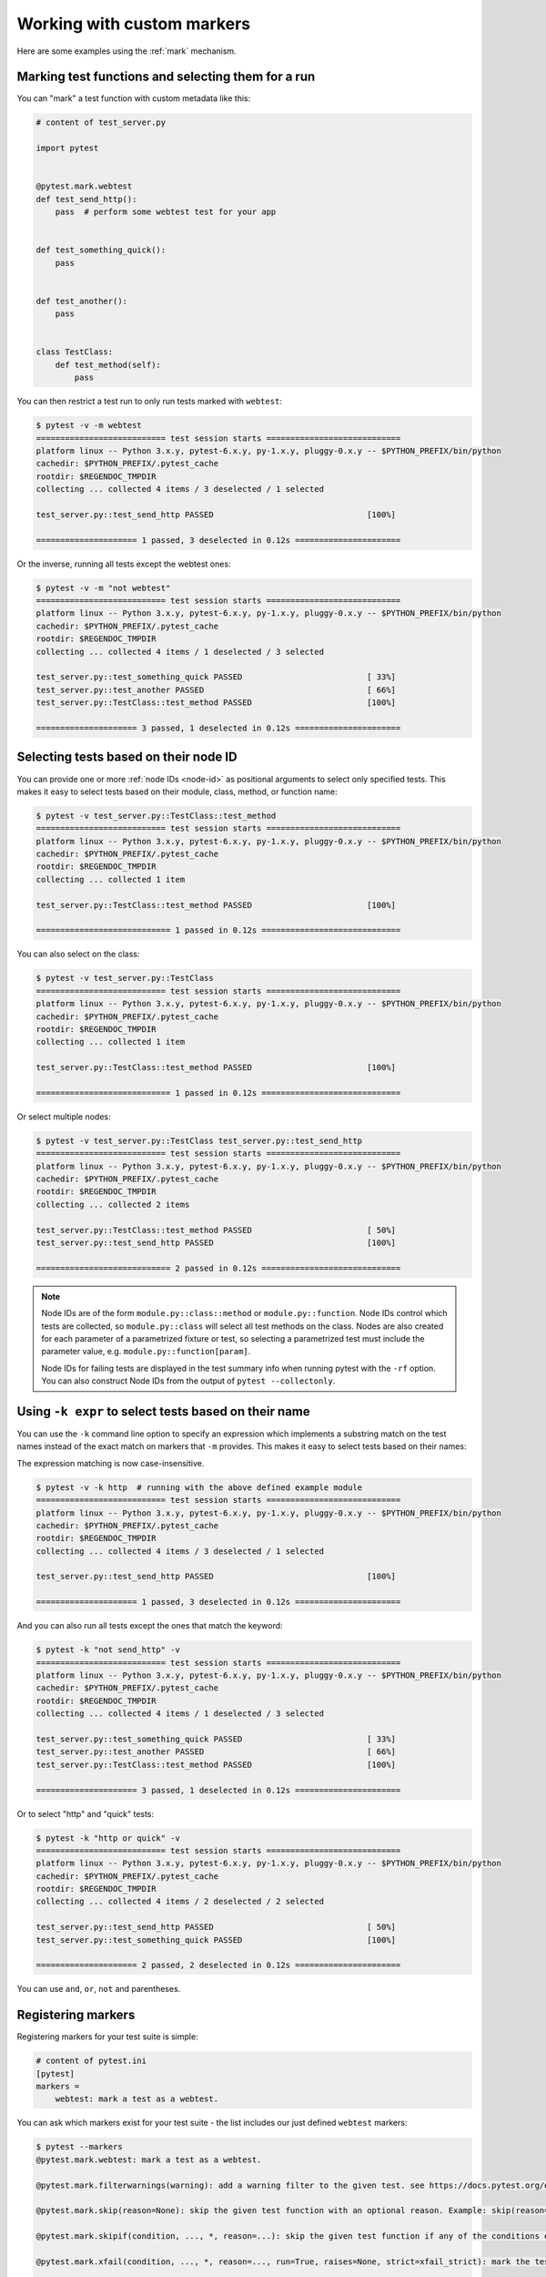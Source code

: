 
.. _`mark examples`:

Working with custom markers
=================================================

Here are some examples using the :ref:`mark` mechanism.

.. _`mark run`:

Marking test functions and selecting them for a run
----------------------------------------------------

You can "mark" a test function with custom metadata like this:

.. code-block:: python

    # content of test_server.py

    import pytest


    @pytest.mark.webtest
    def test_send_http():
        pass  # perform some webtest test for your app


    def test_something_quick():
        pass


    def test_another():
        pass


    class TestClass:
        def test_method(self):
            pass



You can then restrict a test run to only run tests marked with ``webtest``:

.. code-block:: pytest

    $ pytest -v -m webtest
    =========================== test session starts ============================
    platform linux -- Python 3.x.y, pytest-6.x.y, py-1.x.y, pluggy-0.x.y -- $PYTHON_PREFIX/bin/python
    cachedir: $PYTHON_PREFIX/.pytest_cache
    rootdir: $REGENDOC_TMPDIR
    collecting ... collected 4 items / 3 deselected / 1 selected

    test_server.py::test_send_http PASSED                                [100%]

    ===================== 1 passed, 3 deselected in 0.12s ======================

Or the inverse, running all tests except the webtest ones:

.. code-block:: pytest

    $ pytest -v -m "not webtest"
    =========================== test session starts ============================
    platform linux -- Python 3.x.y, pytest-6.x.y, py-1.x.y, pluggy-0.x.y -- $PYTHON_PREFIX/bin/python
    cachedir: $PYTHON_PREFIX/.pytest_cache
    rootdir: $REGENDOC_TMPDIR
    collecting ... collected 4 items / 1 deselected / 3 selected

    test_server.py::test_something_quick PASSED                          [ 33%]
    test_server.py::test_another PASSED                                  [ 66%]
    test_server.py::TestClass::test_method PASSED                        [100%]

    ===================== 3 passed, 1 deselected in 0.12s ======================

Selecting tests based on their node ID
--------------------------------------

You can provide one or more :ref:`node IDs <node-id>` as positional
arguments to select only specified tests. This makes it easy to select
tests based on their module, class, method, or function name:

.. code-block:: pytest

    $ pytest -v test_server.py::TestClass::test_method
    =========================== test session starts ============================
    platform linux -- Python 3.x.y, pytest-6.x.y, py-1.x.y, pluggy-0.x.y -- $PYTHON_PREFIX/bin/python
    cachedir: $PYTHON_PREFIX/.pytest_cache
    rootdir: $REGENDOC_TMPDIR
    collecting ... collected 1 item

    test_server.py::TestClass::test_method PASSED                        [100%]

    ============================ 1 passed in 0.12s =============================

You can also select on the class:

.. code-block:: pytest

    $ pytest -v test_server.py::TestClass
    =========================== test session starts ============================
    platform linux -- Python 3.x.y, pytest-6.x.y, py-1.x.y, pluggy-0.x.y -- $PYTHON_PREFIX/bin/python
    cachedir: $PYTHON_PREFIX/.pytest_cache
    rootdir: $REGENDOC_TMPDIR
    collecting ... collected 1 item

    test_server.py::TestClass::test_method PASSED                        [100%]

    ============================ 1 passed in 0.12s =============================

Or select multiple nodes:

.. code-block:: pytest

    $ pytest -v test_server.py::TestClass test_server.py::test_send_http
    =========================== test session starts ============================
    platform linux -- Python 3.x.y, pytest-6.x.y, py-1.x.y, pluggy-0.x.y -- $PYTHON_PREFIX/bin/python
    cachedir: $PYTHON_PREFIX/.pytest_cache
    rootdir: $REGENDOC_TMPDIR
    collecting ... collected 2 items

    test_server.py::TestClass::test_method PASSED                        [ 50%]
    test_server.py::test_send_http PASSED                                [100%]

    ============================ 2 passed in 0.12s =============================

.. _node-id:

.. note::

    Node IDs are of the form ``module.py::class::method`` or
    ``module.py::function``.  Node IDs control which tests are
    collected, so ``module.py::class`` will select all test methods
    on the class.  Nodes are also created for each parameter of a
    parametrized fixture or test, so selecting a parametrized test
    must include the parameter value, e.g.
    ``module.py::function[param]``.

    Node IDs for failing tests are displayed in the test summary info
    when running pytest with the ``-rf`` option.  You can also
    construct Node IDs from the output of ``pytest --collectonly``.

Using ``-k expr`` to select tests based on their name
-------------------------------------------------------

.. versionadded:: 2.0/2.3.4

You can use the ``-k`` command line option to specify an expression
which implements a substring match on the test names instead of the
exact match on markers that ``-m`` provides.  This makes it easy to
select tests based on their names:

.. versionchanged:: 5.4

The expression matching is now case-insensitive.

.. code-block:: pytest

    $ pytest -v -k http  # running with the above defined example module
    =========================== test session starts ============================
    platform linux -- Python 3.x.y, pytest-6.x.y, py-1.x.y, pluggy-0.x.y -- $PYTHON_PREFIX/bin/python
    cachedir: $PYTHON_PREFIX/.pytest_cache
    rootdir: $REGENDOC_TMPDIR
    collecting ... collected 4 items / 3 deselected / 1 selected

    test_server.py::test_send_http PASSED                                [100%]

    ===================== 1 passed, 3 deselected in 0.12s ======================

And you can also run all tests except the ones that match the keyword:

.. code-block:: pytest

    $ pytest -k "not send_http" -v
    =========================== test session starts ============================
    platform linux -- Python 3.x.y, pytest-6.x.y, py-1.x.y, pluggy-0.x.y -- $PYTHON_PREFIX/bin/python
    cachedir: $PYTHON_PREFIX/.pytest_cache
    rootdir: $REGENDOC_TMPDIR
    collecting ... collected 4 items / 1 deselected / 3 selected

    test_server.py::test_something_quick PASSED                          [ 33%]
    test_server.py::test_another PASSED                                  [ 66%]
    test_server.py::TestClass::test_method PASSED                        [100%]

    ===================== 3 passed, 1 deselected in 0.12s ======================

Or to select "http" and "quick" tests:

.. code-block:: pytest

    $ pytest -k "http or quick" -v
    =========================== test session starts ============================
    platform linux -- Python 3.x.y, pytest-6.x.y, py-1.x.y, pluggy-0.x.y -- $PYTHON_PREFIX/bin/python
    cachedir: $PYTHON_PREFIX/.pytest_cache
    rootdir: $REGENDOC_TMPDIR
    collecting ... collected 4 items / 2 deselected / 2 selected

    test_server.py::test_send_http PASSED                                [ 50%]
    test_server.py::test_something_quick PASSED                          [100%]

    ===================== 2 passed, 2 deselected in 0.12s ======================

You can use ``and``, ``or``, ``not`` and parentheses.


Registering markers
-------------------------------------



.. ini-syntax for custom markers:

Registering markers for your test suite is simple:

.. code-block:: ini

    # content of pytest.ini
    [pytest]
    markers =
        webtest: mark a test as a webtest.

You can ask which markers exist for your test suite - the list includes our just defined ``webtest`` markers:

.. code-block:: pytest

    $ pytest --markers
    @pytest.mark.webtest: mark a test as a webtest.

    @pytest.mark.filterwarnings(warning): add a warning filter to the given test. see https://docs.pytest.org/en/stable/warnings.html#pytest-mark-filterwarnings

    @pytest.mark.skip(reason=None): skip the given test function with an optional reason. Example: skip(reason="no way of currently testing this") skips the test.

    @pytest.mark.skipif(condition, ..., *, reason=...): skip the given test function if any of the conditions evaluate to True. Example: skipif(sys.platform == 'win32') skips the test if we are on the win32 platform. See https://docs.pytest.org/en/stable/reference.html#pytest-mark-skipif

    @pytest.mark.xfail(condition, ..., *, reason=..., run=True, raises=None, strict=xfail_strict): mark the test function as an expected failure if any of the conditions evaluate to True. Optionally specify a reason for better reporting and run=False if you don't even want to execute the test function. If only specific exception(s) are expected, you can list them in raises, and if the test fails in other ways, it will be reported as a true failure. See https://docs.pytest.org/en/stable/reference.html#pytest-mark-xfail

    @pytest.mark.parametrize(argnames, argvalues): call a test function multiple times passing in different arguments in turn. argvalues generally needs to be a list of values if argnames specifies only one name or a list of tuples of values if argnames specifies multiple names. Example: @parametrize('arg1', [1,2]) would lead to two calls of the decorated test function, one with arg1=1 and another with arg1=2.see https://docs.pytest.org/en/stable/parametrize.html for more info and examples.

    @pytest.mark.usefixtures(fixturename1, fixturename2, ...): mark tests as needing all of the specified fixtures. see https://docs.pytest.org/en/stable/fixture.html#usefixtures

    @pytest.mark.tryfirst: mark a hook implementation function such that the plugin machinery will try to call it first/as early as possible.

    @pytest.mark.trylast: mark a hook implementation function such that the plugin machinery will try to call it last/as late as possible.


For an example on how to add and work with markers from a plugin, see
:ref:`adding a custom marker from a plugin`.

.. note::

    It is recommended to explicitly register markers so that:

    * There is one place in your test suite defining your markers

    * Asking for existing markers via ``pytest --markers`` gives good output

    * Typos in function markers are treated as an error if you use
      the ``--strict-markers`` option.

.. _`scoped-marking`:

Marking whole classes or modules
----------------------------------------------------

You may use ``pytest.mark`` decorators with classes to apply markers to all of
its test methods:

.. code-block:: python

    # content of test_mark_classlevel.py
    import pytest


    @pytest.mark.webtest
    class TestClass:
        def test_startup(self):
            pass

        def test_startup_and_more(self):
            pass

This is equivalent to directly applying the decorator to the
two test functions.

Due to legacy reasons, it is possible to set the ``pytestmark`` attribute on a TestClass like this:

.. code-block:: python

    import pytest


    class TestClass:
        pytestmark = pytest.mark.webtest

or if you need to use multiple markers you can use a list:

.. code-block:: python

    import pytest


    class TestClass:
        pytestmark = [pytest.mark.webtest, pytest.mark.slowtest]

You can also set a module level marker::

    import pytest
    pytestmark = pytest.mark.webtest

or multiple markers::

    pytestmark = [pytest.mark.webtest, pytest.mark.slowtest]

in which case markers will be applied (in left-to-right order) to
all functions and methods defined in the module.

.. _`marking individual tests when using parametrize`:

Marking individual tests when using parametrize
-----------------------------------------------

When using parametrize, applying a mark will make it apply
to each individual test. However it is also possible to
apply a marker to an individual test instance:

.. code-block:: python

    import pytest


    @pytest.mark.foo
    @pytest.mark.parametrize(
        ("n", "expected"), [(1, 2), pytest.param(1, 3, marks=pytest.mark.bar), (2, 3)]
    )
    def test_increment(n, expected):
        assert n + 1 == expected

In this example the mark "foo" will apply to each of the three
tests, whereas the "bar" mark is only applied to the second test.
Skip and xfail marks can also be applied in this way, see :ref:`skip/xfail with parametrize`.

.. _`adding a custom marker from a plugin`:

Custom marker and command line option to control test runs
----------------------------------------------------------

.. regendoc:wipe

Plugins can provide custom markers and implement specific behaviour
based on it. This is a self-contained example which adds a command
line option and a parametrized test function marker to run tests
specifies via named environments:

.. code-block:: python

    # content of conftest.py

    import pytest


    def pytest_addoption(parser):
        parser.addoption(
            "-E",
            action="store",
            metavar="NAME",
            help="only run tests matching the environment NAME.",
        )


    def pytest_configure(config):
        # register an additional marker
        config.addinivalue_line(
            "markers", "env(name): mark test to run only on named environment"
        )


    def pytest_runtest_setup(item):
        envnames = [mark.args[0] for mark in item.iter_markers(name="env")]
        if envnames:
            if item.config.getoption("-E") not in envnames:
                pytest.skip("test requires env in {!r}".format(envnames))

A test file using this local plugin:

.. code-block:: python

    # content of test_someenv.py

    import pytest


    @pytest.mark.env("stage1")
    def test_basic_db_operation():
        pass

and an example invocations specifying a different environment than what
the test needs:

.. code-block:: pytest

    $ pytest -E stage2
    =========================== test session starts ============================
    platform linux -- Python 3.x.y, pytest-6.x.y, py-1.x.y, pluggy-0.x.y
    cachedir: $PYTHON_PREFIX/.pytest_cache
    rootdir: $REGENDOC_TMPDIR
    collected 1 item

    test_someenv.py s                                                    [100%]

    ============================ 1 skipped in 0.12s ============================

and here is one that specifies exactly the environment needed:

.. code-block:: pytest

    $ pytest -E stage1
    =========================== test session starts ============================
    platform linux -- Python 3.x.y, pytest-6.x.y, py-1.x.y, pluggy-0.x.y
    cachedir: $PYTHON_PREFIX/.pytest_cache
    rootdir: $REGENDOC_TMPDIR
    collected 1 item

    test_someenv.py .                                                    [100%]

    ============================ 1 passed in 0.12s =============================

The ``--markers`` option always gives you a list of available markers:

.. code-block:: pytest

    $ pytest --markers
    @pytest.mark.env(name): mark test to run only on named environment

    @pytest.mark.filterwarnings(warning): add a warning filter to the given test. see https://docs.pytest.org/en/stable/warnings.html#pytest-mark-filterwarnings

    @pytest.mark.skip(reason=None): skip the given test function with an optional reason. Example: skip(reason="no way of currently testing this") skips the test.

    @pytest.mark.skipif(condition, ..., *, reason=...): skip the given test function if any of the conditions evaluate to True. Example: skipif(sys.platform == 'win32') skips the test if we are on the win32 platform. See https://docs.pytest.org/en/stable/reference.html#pytest-mark-skipif

    @pytest.mark.xfail(condition, ..., *, reason=..., run=True, raises=None, strict=xfail_strict): mark the test function as an expected failure if any of the conditions evaluate to True. Optionally specify a reason for better reporting and run=False if you don't even want to execute the test function. If only specific exception(s) are expected, you can list them in raises, and if the test fails in other ways, it will be reported as a true failure. See https://docs.pytest.org/en/stable/reference.html#pytest-mark-xfail

    @pytest.mark.parametrize(argnames, argvalues): call a test function multiple times passing in different arguments in turn. argvalues generally needs to be a list of values if argnames specifies only one name or a list of tuples of values if argnames specifies multiple names. Example: @parametrize('arg1', [1,2]) would lead to two calls of the decorated test function, one with arg1=1 and another with arg1=2.see https://docs.pytest.org/en/stable/parametrize.html for more info and examples.

    @pytest.mark.usefixtures(fixturename1, fixturename2, ...): mark tests as needing all of the specified fixtures. see https://docs.pytest.org/en/stable/fixture.html#usefixtures

    @pytest.mark.tryfirst: mark a hook implementation function such that the plugin machinery will try to call it first/as early as possible.

    @pytest.mark.trylast: mark a hook implementation function such that the plugin machinery will try to call it last/as late as possible.


.. _`passing callables to custom markers`:

Passing a callable to custom markers
--------------------------------------------

.. regendoc:wipe

Below is the config file that will be used in the next examples:

.. code-block:: python

    # content of conftest.py
    import sys


    def pytest_runtest_setup(item):
        for marker in item.iter_markers(name="my_marker"):
            print(marker)
            sys.stdout.flush()

A custom marker can have its argument set, i.e. ``args`` and ``kwargs`` properties, defined by either invoking it as a callable or using ``pytest.mark.MARKER_NAME.with_args``. These two methods achieve the same effect most of the time.

However, if there is a callable as the single positional argument with no keyword arguments, using the ``pytest.mark.MARKER_NAME(c)`` will not pass ``c`` as a positional argument but decorate ``c`` with the custom marker (see :ref:`MarkDecorator <mark>`). Fortunately, ``pytest.mark.MARKER_NAME.with_args`` comes to the rescue:

.. code-block:: python

    # content of test_custom_marker.py
    import pytest


    def hello_world(*args, **kwargs):
        return "Hello World"


    @pytest.mark.my_marker.with_args(hello_world)
    def test_with_args():
        pass

The output is as follows:

.. code-block:: pytest

    $ pytest -q -s
    Mark(name='my_marker', args=(<function hello_world at 0xdeadbeef>,), kwargs={})
    .
    1 passed in 0.12s

We can see that the custom marker has its argument set extended with the function ``hello_world``. This is the key difference between creating a custom marker as a callable, which invokes ``__call__`` behind the scenes, and using ``with_args``.


Reading markers which were set from multiple places
----------------------------------------------------

.. versionadded: 2.2.2

.. regendoc:wipe

If you are heavily using markers in your test suite you may encounter the case where a marker is applied several times to a test function.  From plugin
code you can read over all such settings.  Example:

.. code-block:: python

    # content of test_mark_three_times.py
    import pytest

    pytestmark = pytest.mark.glob("module", x=1)


    @pytest.mark.glob("class", x=2)
    class TestClass:
        @pytest.mark.glob("function", x=3)
        def test_something(self):
            pass

Here we have the marker "glob" applied three times to the same
test function.  From a conftest file we can read it like this:

.. code-block:: python

    # content of conftest.py
    import sys


    def pytest_runtest_setup(item):
        for mark in item.iter_markers(name="glob"):
            print("glob args={} kwargs={}".format(mark.args, mark.kwargs))
            sys.stdout.flush()

Let's run this without capturing output and see what we get:

.. code-block:: pytest

    $ pytest -q -s
    glob args=('function',) kwargs={'x': 3}
    glob args=('class',) kwargs={'x': 2}
    glob args=('module',) kwargs={'x': 1}
    .
    1 passed in 0.12s

marking platform specific tests with pytest
--------------------------------------------------------------

.. regendoc:wipe

Consider you have a test suite which marks tests for particular platforms,
namely ``pytest.mark.darwin``, ``pytest.mark.win32`` etc. and you
also have tests that run on all platforms and have no specific
marker.  If you now want to have a way to only run the tests
for your particular platform, you could use the following plugin:

.. code-block:: python

    # content of conftest.py
    #
    import sys
    import pytest

    ALL = set("darwin linux win32".split())


    def pytest_runtest_setup(item):
        supported_platforms = ALL.intersection(mark.name for mark in item.iter_markers())
        plat = sys.platform
        if supported_platforms and plat not in supported_platforms:
            pytest.skip("cannot run on platform {}".format(plat))

then tests will be skipped if they were specified for a different platform.
Let's do a little test file to show how this looks like:

.. code-block:: python

    # content of test_plat.py

    import pytest


    @pytest.mark.darwin
    def test_if_apple_is_evil():
        pass


    @pytest.mark.linux
    def test_if_linux_works():
        pass


    @pytest.mark.win32
    def test_if_win32_crashes():
        pass


    def test_runs_everywhere():
        pass

then you will see two tests skipped and two executed tests as expected:

.. code-block:: pytest

    $ pytest -rs # this option reports skip reasons
    =========================== test session starts ============================
    platform linux -- Python 3.x.y, pytest-6.x.y, py-1.x.y, pluggy-0.x.y
    cachedir: $PYTHON_PREFIX/.pytest_cache
    rootdir: $REGENDOC_TMPDIR
    collected 4 items

    test_plat.py s.s.                                                    [100%]

    ========================= short test summary info ==========================
    SKIPPED [2] conftest.py:12: cannot run on platform linux
    ======================= 2 passed, 2 skipped in 0.12s =======================

Note that if you specify a platform via the marker-command line option like this:

.. code-block:: pytest

    $ pytest -m linux
    =========================== test session starts ============================
    platform linux -- Python 3.x.y, pytest-6.x.y, py-1.x.y, pluggy-0.x.y
    cachedir: $PYTHON_PREFIX/.pytest_cache
    rootdir: $REGENDOC_TMPDIR
    collected 4 items / 3 deselected / 1 selected

    test_plat.py .                                                       [100%]

    ===================== 1 passed, 3 deselected in 0.12s ======================

then the unmarked-tests will not be run.  It is thus a way to restrict the run to the specific tests.

Automatically adding markers based on test names
--------------------------------------------------------

.. regendoc:wipe

If you have a test suite where test function names indicate a certain
type of test, you can implement a hook that automatically defines
markers so that you can use the ``-m`` option with it. Let's look
at this test module:

.. code-block:: python

    # content of test_module.py


    def test_interface_simple():
        assert 0


    def test_interface_complex():
        assert 0


    def test_event_simple():
        assert 0


    def test_something_else():
        assert 0

We want to dynamically define two markers and can do it in a
``conftest.py`` plugin:

.. code-block:: python

    # content of conftest.py

    import pytest


    def pytest_collection_modifyitems(items):
        for item in items:
            if "interface" in item.nodeid:
                item.add_marker(pytest.mark.interface)
            elif "event" in item.nodeid:
                item.add_marker(pytest.mark.event)

We can now use the ``-m option`` to select one set:

.. code-block:: pytest

    $ pytest -m interface --tb=short
    =========================== test session starts ============================
    platform linux -- Python 3.x.y, pytest-6.x.y, py-1.x.y, pluggy-0.x.y
    cachedir: $PYTHON_PREFIX/.pytest_cache
    rootdir: $REGENDOC_TMPDIR
    collected 4 items / 2 deselected / 2 selected

    test_module.py FF                                                    [100%]

    ================================= FAILURES =================================
    __________________________ test_interface_simple ___________________________
    test_module.py:4: in test_interface_simple
        assert 0
    E   assert 0
    __________________________ test_interface_complex __________________________
    test_module.py:8: in test_interface_complex
        assert 0
    E   assert 0
    ========================= short test summary info ==========================
    FAILED test_module.py::test_interface_simple - assert 0
    FAILED test_module.py::test_interface_complex - assert 0
    ===================== 2 failed, 2 deselected in 0.12s ======================

or to select both "event" and "interface" tests:

.. code-block:: pytest

    $ pytest -m "interface or event" --tb=short
    =========================== test session starts ============================
    platform linux -- Python 3.x.y, pytest-6.x.y, py-1.x.y, pluggy-0.x.y
    cachedir: $PYTHON_PREFIX/.pytest_cache
    rootdir: $REGENDOC_TMPDIR
    collected 4 items / 1 deselected / 3 selected

    test_module.py FFF                                                   [100%]

    ================================= FAILURES =================================
    __________________________ test_interface_simple ___________________________
    test_module.py:4: in test_interface_simple
        assert 0
    E   assert 0
    __________________________ test_interface_complex __________________________
    test_module.py:8: in test_interface_complex
        assert 0
    E   assert 0
    ____________________________ test_event_simple _____________________________
    test_module.py:12: in test_event_simple
        assert 0
    E   assert 0
    ========================= short test summary info ==========================
    FAILED test_module.py::test_interface_simple - assert 0
    FAILED test_module.py::test_interface_complex - assert 0
    FAILED test_module.py::test_event_simple - assert 0
    ===================== 3 failed, 1 deselected in 0.12s ======================
